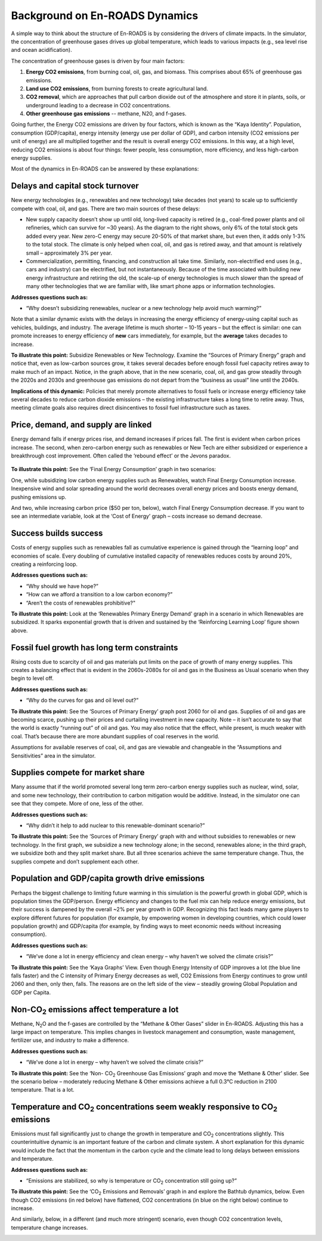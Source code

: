 Background on En-ROADS Dynamics
===============================

A  simple way to think about the structure of En-ROADS is by considering the drivers of climate impacts. In the simulator, the concentration of greenhouse gases drives up global temperature, which leads to various impacts (e.g., sea level rise and ocean acidification). 

The concentration of greenhouse gases is driven by four main factors:

#.	**Energy CO2 emissions**, from burning coal, oil, gas, and biomass. This comprises  about 65% of greenhouse gas emissions.
#.	**Land use CO2 emissions**, from burning forests to create agricultural land.
#.	**CO2 removal**, which are approaches that pull carbon dioxide out of the atmosphere and store it in plants, soils, or underground leading to a decrease in CO2 concentrations.
#.	**Other greenhouse gas emissions** -- methane, N20, and f-gases. 

Going further, the Energy CO2 emissions are driven by four factors, which is known as the “Kaya Identity”. Population, consumption (GDP/capita),  energy intensity (energy use per dollar of GDP), and carbon intensity (CO2 emissions per unit of energy) are all multiplied together and the result is  overall energy CO2 emissions. In this way, at a high level, reducing CO2 emissions is about four things: fewer people, less consumption, more efficiency, and less high-carbon energy supplies.


Most of the dynamics in En-ROADS can be answered by these explanations:

Delays and capital stock turnover
---------------------------------

New energy technologies (e.g., renewables and new technology) take decades (not years) to scale up to sufficiently compete with coal, oil, and gas. There are two main sources of these delays:

-  New supply capacity doesn’t show up until old, long-lived capacity is retired (e.g., coal-fired power plants and oil refineries, which can survive for ~30 years). As the diagram to the right shows, only 6% of the total stock gets added every year. New zero-C energy may secure 20-50% of that market share, but even then, it adds only 1-3% to the total stock. The climate is only helped when coal, oil, and gas is retired away, and that amount is relatively small – approximately 3% per year.

-  |image18|\ |image19|\ Commercialization, permitting, financing, and construction all take time. Similarly, non-electrified end uses (e.g., cars and industry) can be electrified, but not instantaneously. Because of the time associated with building new energy infrastructure and retiring the old, the scale-up of energy technologies is much slower than the spread of many other technologies that we are familiar with, like smart phone apps or information technologies.

**Addresses questions such as:**

-  “Why doesn’t subsidizing renewables, nuclear or a new technology help avoid much warming?”

Note that a similar dynamic exists with the delays in increasing the energy efficiency of energy-using capital such as vehicles, buildings, and industry. The average lifetime is much shorter – 10-15 years – but the effect is similar: one can promote increases to energy efficiency of **new** cars immediately, for example, but the **average** takes decades to increase.

|image20|

**To illustrate this point:** Subsidize Renewables or New Technology. Examine the “Sources of Primary Energy” graph and notice that, even as low-carbon sources grow, it takes several decades before enough fossil fuel capacity retires away to make much of an impact. Notice, in the graph above, that in the new scenario, coal, oil, and gas grow steadily through the 2020s and 2030s and greenhouse gas emissions do not depart from the “business as usual” line until the 2040s.

**Implications of this dynamic:** Policies that merely promote alternatives to fossil fuels or increase energy efficiency take several decades to reduce carbon dioxide emissions – the existing infrastructure takes a long time to retire away. Thus, meeting climate goals also requires direct disincentives to fossil fuel infrastructure such as taxes.

Price, demand, and supply are linked 
-------------------------------------

Energy demand falls if energy prices rise, and demand increases if prices fall. The first is evident when carbon prices increase. The second, when zero-carbon energy such as renewables or New Tech are either subsidized or experience a breakthrough cost improvement. Often called the ‘rebound effect’ or the Jevons paradox.

   |image21|

**To illustrate this point:** See the ‘Final Energy Consumption’ graph in two scenarios:

|image22|\ One, while subsidizing low carbon energy supplies such as Renewables, watch Final Energy Consumption increase. Inexpensive wind and solar spreading around the world decreases overall energy prices and boosts energy demand, pushing emissions up.

|image23|\ And two, while increasing carbon price ($50 per ton, below), watch Final Energy Consumption decrease. If you want to see an intermediate variable, look at the ‘Cost of Energy’ graph – costs increase so demand decrease.

Success builds success
----------------------

|image24|\ Costs of energy supplies such as renewables fall as cumulative experience is gained through the “learning loop” and economies of scale. Every doubling of cumulative installed capacity of renewables reduces costs by around 20%, creating a reinforcing loop.

**Addresses questions such as:**

-  “Why should we have hope?”

-  “How can we afford a transition to a low carbon economy?”

-  “Aren’t the costs of renewables prohibitive?"

**To illustrate this point:** Look at the ‘Renewables Primary Energy Demand’ graph in a scenario in which Renewables are subsidized. It sparks exponential growth that is driven and sustained by the ‘Reinforcing Learning Loop’ figure shown above.

|image25|

.. _section-1:

.. _section-2:

.. _section-3:

Fossil fuel growth has long term constraints
--------------------------------------------

Rising costs due to scarcity of oil and gas materials put limits on the pace of growth of many energy supplies. This creates a balancing effect that is evident in the 2060s-2080s for oil and gas in the Business as Usual scenario when they begin to level off.

**Addresses questions such as:**

-  “Why do the curves for gas and oil level out?”

|image26|\ **To illustrate this point:** See the ‘Sources of Primary Energy’ graph post 2060 for oil and gas. Supplies of oil and gas are becoming scarce, pushing up their prices and curtailing investment in new capacity. Note – it isn’t accurate to say that the world is exactly “running out” of oil and gas. You may also notice that the effect, while present, is much weaker with coal. That’s because there are more abundant supplies of coal reserves in the world.

Assumptions for available reserves of coal, oil, and gas are viewable and changeable in the “Assumptions and Sensitivities” area in the simulator.

Supplies compete for market share
---------------------------------

Many assume that if the world promoted several long term zero-carbon energy supplies such as nuclear, wind, solar, and some new technology, their contribution to carbon mitigation would be additive. Instead, in the simulator one can see that they compete. More of one, less of the other.

**Addresses questions such as:**

-  “Why didn’t it help to add nuclear to this renewable-dominant scenario?”

**To illustrate this point:** See the ‘Sources of Primary Energy’ graph with and without subsidies to renewables or new technology. In the first graph, we subsidize a new technology alone; in the second, renewables alone; in the third graph, we subsidize both and they split market share. But all three scenarios achieve the same temperature change. Thus, the supplies compete and don’t supplement each other.

|image27|

Population and GDP/capita growth drive emissions
------------------------------------------------

Perhaps the biggest challenge to limiting future warming in this simulation is the powerful growth in global GDP, which is population times the GDP/person. Energy efficiency and changes to the fuel mix can help reduce energy emissions, but their success is dampened by the overall ~2% per year growth in GDP. Recognizing this fact leads many game players to explore different futures for population (for example, by empowering women in developing countries, which could lower population growth) and GDP/capita (for example, by finding ways to meet economic needs without increasing consumption).

**Addresses questions such as:**

-  “We’ve done a lot in energy efficiency and clean energy – why haven’t we solved the climate crisis?”

**To illustrate this point:** See the ‘Kaya Graphs’ View. Even though Energy Intensity of GDP improves a lot (the blue line falls faster) and the C intensity of Primary Energy decreases as well, CO2 Emissions from Energy continues to grow until 2060 and then, only then, falls. The reasons are on the left side of the view – steadily growing Global Population and GDP per Capita.

|image28|

Non-CO\ :sub:`2` emissions affect temperature a lot 
----------------------------------------------------

Methane, N\ :sub:`2`\ O and the f-gases are controlled by the “Methane & Other Gases” slider in En-ROADS. Adjusting this has a large impact on temperature. This implies changes in livestock management and consumption, waste management, fertilizer use, and industry to make a difference.

**Addresses questions such as:**

-  “We’ve done a lot in energy – why haven’t we solved the climate crisis?”

**To illustrate this point:** See the ‘Non- CO\ :sub:`2` Greenhouse Gas Emissions’ graph and move the ‘Methane & Other’ slider. See the scenario below – moderately reducing Methane & Other emissions achieve a full 0.3°C reduction in 2100 temperature. That is a lot.

|image29|

Temperature and CO\ :sub:`2` concentrations seem weakly responsive to CO\ :sub:`2` emissions 
---------------------------------------------------------------------------------------------

Emissions must fall significantly just to change the growth in temperature and CO\ :sub:`2` concentrations slightly. This counterintuitive dynamic is an important feature of the carbon and climate system. A short explanation for this dynamic would include the fact that the momentum in the carbon cycle and the climate lead to long delays between emissions and temperature.

**Addresses questions such as:**

-  “Emissions are stabilized, so why is temperature or CO\ :sub:`2` concentration still going up?”

|image30|\ **To illustrate this point:** See the ‘CO\ :sub:`2` Emissions and Removals’ graph in and explore the Bathtub dynamics, below. Even though CO2 emissions (in red below) have flattened, CO2 concentrations (in blue on the right below) continue to increase.

|image31|\ And similarly, below, in a different (and much more stringent) scenario, even though CO2 concentration levels, temperature change increases.

|image32|



.. SUBSTITUTIONS SECTION

.. |image0| image:: ../images/media/image2.png
   :width: 0.60671in
   :height: 0.45277in
.. |image1| image:: ../images/media/image4.png
   :width: 0.52622in
   :height: 0.48612in
.. |image2| image:: ../images/media/image6.png
   :width: 0.59639in
   :height: 0.49444in
.. |image3| image:: ../images/media/image8.png
   :width: 0.49819in
   :height: 0.48945in
.. |image4| image:: ../images/media/image10.png
   :width: 0.52569in
   :height: 0.52152in
.. |image5| image:: ../images/media/image12.png
   :width: 0.46111in
   :height: 0.49339in
.. |image6| image:: ../images/media/image14.png
   :width: 0.35931in
   :height: 0.49106in
.. |image7| image:: ../images/media/image16.png
   :width: 0.49604in
   :height: 0.49604in
.. |image8| image:: ../images/media/image18.png
   :width: 0.55694in
   :height: 0.49064in
.. |image9| image:: ../images/media/image20.png
   :width: 0.55569in
   :height: 0.45763in
.. |image10| image:: ../images/media/image22.png
   :width: 0.54511in
   :height: 0.50115in
.. |image11| image:: ../images/media/image24.png
   :width: 0.43756in
   :height: 0.48429in
.. |image12| image:: ../images/media/image26.png
   :width: 0.61475in
   :height: 0.47903in
.. |image13| image:: ../images/media/image28.png
   :width: 0.56702in
   :height: 0.49385in
.. |image14| image:: ../images/media/image30.png
   :width: 0.92623in
   :height: 0.43265in
.. |image15| image:: ../images/media/image32.png
   :width: 0.78131in
   :height: 0.49772in
.. |image16| image:: ../images/media/image34.png
   :width: 0.63286in
   :height: 0.50101in
.. |image17| image:: ../images/media/image36.png
   :width: 0.71758in
   :height: 0.49177in
.. |image18| image:: ../images/media/image38.jpg
   :width: 3.38889in
   :height: 2.54167in
.. |image19| image:: ../images/media/image39.jpg
   :width: 3.3125in
   :height: 1.55in
.. |image20| image:: ../images/media/image40.png
   :width: 6.5in
   :height: 2.31389in
.. |image21| image:: ../images/media/image42.jpg
   :width: 4.31667in
   :height: 1.42222in
.. |image22| image:: ../images/media/image43.png
   :width: 6.5in
   :height: 2.32083in
.. |image23| image:: ../images/media/image45.png
   :width: 6.5in
   :height: 3.43472in
.. |image24| image:: ../images/media/image47.png
   :width: 2.91727in
   :height: 2.44307in
.. |image25| image:: ../images/media/image49.png
   :width: 4.34585in
   :height: 2.16549in
.. |image26| image:: ../images/media/image50.png
   :width: 4.01181in
   :height: 2.75139in
.. |image27| image:: ../images/media/image52.png
   :width: 7.03542in
   :height: 1.97639in
.. |image28| image:: ../images/media/image58.png
   :width: 7.32153in
   :height: 2.28681in
.. |image29| image:: ../images/media/image59.png
   :width: 3.68681in
   :height: 2.43611in
.. |image30| image:: ../images/media/image60.png
   :width: 6.5in
   :height: 2.15556in
.. |image31| image:: ../images/media/image61.png
   :width: 6.79635in
   :height: 2.29885in
.. |image32| image:: ../images/media/image62.jpg
   :width: 3.63125in
   :height: 2.72361in
.. |image33| image:: ../images/media/image2.png
   :width: 0.60671in
   :height: 0.45277in
.. |image34| image:: ../images/media/image4.png
   :width: 0.52622in
   :height: 0.48612in
.. |image35| image:: ../images/media/image6.png
   :width: 0.59639in
   :height: 0.49444in
.. |image36| image:: ../images/media/image8.png
   :width: 0.49819in
   :height: 0.48945in
.. |image37| image:: ../images/media/image10.png
   :width: 0.52569in
   :height: 0.52152in
.. |image38| image:: ../images/media/image12.png
   :width: 0.46111in
   :height: 0.49339in
.. |image39| image:: ../images/media/image14.png
   :width: 0.35931in
   :height: 0.49106in
.. |image40| image:: ../images/media/image16.png
   :width: 0.49604in
   :height: 0.49604in
.. |image41| image:: ../images/media/image18.png
   :width: 0.55694in
   :height: 0.49064in
.. |image42| image:: ../images/media/image20.png
   :width: 0.55569in
   :height: 0.45763in
.. |image43| image:: ../images/media/image22.png
   :width: 0.54511in
   :height: 0.50115in
.. |image44| image:: ../images/media/image24.png
   :width: 0.43756in
   :height: 0.48429in
.. |image45| image:: ../images/media/image26.png
   :width: 0.61475in
   :height: 0.47903in
.. |image46| image:: ../images/media/image28.png
   :width: 0.56702in
   :height: 0.49385in
.. |image47| image:: ../images/media/image30.png
   :width: 0.92623in
   :height: 0.43265in
.. |image48| image:: ../images/media/image32.png
   :width: 0.78131in
   :height: 0.49772in
.. |image49| image:: ../images/media/image34.png
   :width: 0.63286in
   :height: 0.50101in
.. |image50| image:: ../images/media/image36.png
   :width: 0.71758in
   :height: 0.49177in
